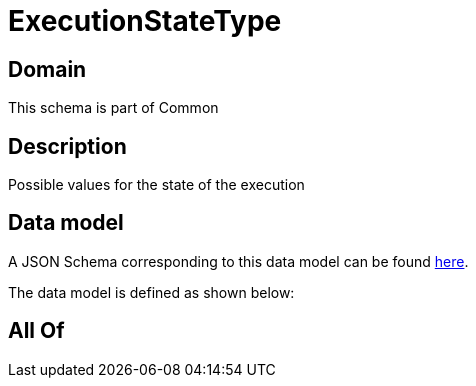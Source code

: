 = ExecutionStateType

[#domain]
== Domain

This schema is part of Common

[#description]
== Description

Possible values for the state of the execution


[#data_model]
== Data model

A JSON Schema corresponding to this data model can be found https://tmforum.org[here].

The data model is defined as shown below:


[#all_of]
== All Of

